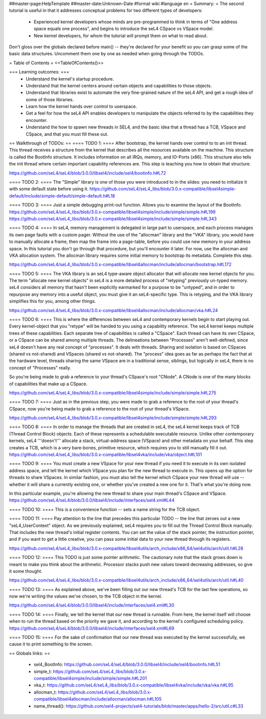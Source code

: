 ##master-page:HelpTemplate
##master-date:Unknown-Date
#format wiki
#language en
= Summary: =
The second tutorial is useful in that it addresses conceptual problems for two different types of developers:

 * Experienced kernel developers whose minds are pre-programmed to think in terms of "One address space equals one process", and begins to introduce the seL4 CSpace vs VSpace model.
 * New kernel developers, for whom the tutorial will prompt them on what to read about.

Don't gloss over the globals declared before main() -- they're declared for your benefit so you can grasp some of the basic data structures. Uncomment them one by one as needed when going through the TODOs.

= Table of Contents =
<<TableOfContents()>>

=== Learning outcomes: ===
 * Understand the kernel's startup procedure.
 * Understand that the kernel centers around certain objects and capabilities to those objects.
 * Understand that libraries exist to automate the very fine-grained nature of the seL4 API, and get a rough idea of some of those libraries.
 * Learn how the kernel hands over control to userspace.
 * Get a feel for how the seL4 API enables developers to manipulate the objects referred to by the capabilities they encounter.
 * Understand the how to spawn new threads in SEL4, and the basic idea that a thread has a TCB, VSpace and CSpace, and that you must fill these out.

== Walkthrough of TODOs: ==
==== TODO 1: ====
After bootstrap, the kernel hands over control to to an init thread. This thread receives a structure from the kernel that describes all the resources available on the machine. This structure is called the  BootInfo structure. It includes information on all IRQs, memory, and IO-Ports (x86). This structure also tells the init thread where certain important capability references are. This step is teaching you how to obtain that structure.

https://github.com/seL4/seL4/blob/3.0.0/libsel4/include/sel4/bootinfo.h#L72

==== TODO 2: ====
The "Simple" library is one of those you were introduced to in the slides: you need to initialize it with some default state before using it. https://github.com/seL4/seL4_libs/blob/3.0.x-compatible/libsel4simple-default/include/simple-default/simple-default.h#L18

==== TODO 3: ====
Just a simple debugging print-out function. Allows you to examine the layout of the BootInfo. https://github.com/seL4/seL4_libs/blob/3.0.x-compatible/libsel4simple/include/simple/simple.h#L199 https://github.com/seL4/seL4_libs/blob/3.0.x-compatible/libsel4simple/include/simple/simple.h#L343

==== TODO 4: ====
In seL4, memory management is delegated in large part to userspace, and each process manages its own page faults with a custom pager. Without the use of the "allocman" library and the "VKA" library, you would have to manually allocate a frame, then map the frame into a page-table, before you could use new memory in your address space. In this tutorial you don't go through that procedure, but you'll encounter it later. For now, use the allocman and VKA allocation system. The allocman library requires some initial memory to bootstrap its metadata. Complete this step.

https://github.com/seL4/seL4_libs/blob/3.0.x-compatible/libsel4allocman/include/allocman/bootstrap.h#L172

==== TODO 5: ====
The VKA library is an seL4 type-aware object allocator that will allocate new kernel objects for you. The term "allocate new kernel objects" in seL4 is a more detailed process of "retyping" previously un-typed memory. seL4 considers all memory that hasn't been explicitly earmarked for a purpose to be "untyped", and in order to repurpose any memory into a useful object, you must give it an seL4-specific type. This is retyping, and the VKA library simplifies this for you, among other things.

https://github.com/seL4/seL4_libs/blob/3.0.x-compatible/libsel4allocman/include/allocman/vka.h#L24

==== TODO 6: ====
This is where the differences between seL4 and contemporary kernels begin to start playing out. Every kernel-object that you "retype" will be handed to you using a capability reference. The seL4 kernel keeps multiple trees of these capabilities. Each separate tree of capabilities is called a "CSpace". Each thread can have its own CSpace, or a CSpace can be shared among multiple threads. The delineations between "Processes" aren't well-defined, since seL4 doesn't have any real concept of "processes". It deals with threads. Sharing and isolation is based on CSpaces (shared vs not-shared) and VSpaces (shared vs not-shared). The "process" idea goes as far as perhaps the fact that at the hardware level, threads sharing the same VSpace are in a traditional sense, siblings, but logically in seL4, there is no concept of "Processes" really.

So you're being made to grab a reference to your thread's CSpace's root "CNode". A CNode is one of the many blocks of capabilities that make up a CSpace.

https://github.com/seL4/seL4_libs/blob/3.0.x-compatible/libsel4simple/include/simple/simple.h#L275

==== TODO 7: ====
Just as in the previous step, you were made to grab a reference to the root of your thread's CSpace, now you're being made to grab a reference to the root of your thread's VSpace.

https://github.com/seL4/seL4_libs/blob/3.0.x-compatible/libsel4simple/include/simple/simple.h#L293

==== TODO 8: ====
In order to manage the threads that are created in seL4, the seL4 kernel keeps track of TCB (Thread Control Block) objects. Each of these represents a schedulable executable resource. Unlike other contemporary kernels, seL4 '''doesn't''' allocate a stack, virtual-address space (VSpace) and other metadata on your behalf. This step creates a TCB, which is a very bare-bones, primitive resource, which requires you to still manually fill it out. https://github.com/seL4/seL4_libs/blob/3.0.x-compatible/libsel4vka/include/vka/object.h#L101

==== TODO 9: ====
You must create a new VSpace for your new thread if you need it to execute in its own isolated address space, and tell the kernel which VSpace you plan for the new thread to execute in. This opens up the option for threads to share VSpaces. In similar fashion, you must also tell the kernel which CSpace your new thread will use -- whether it will share a currently existing one, or whether you've created a new one for it. That's what you're doing now.

In this particular example, you're allowing the new thread to share your main thread's CSpace and VSpace. https://github.com/seL4/seL4/blob/3.0.0/libsel4/include/interfaces/sel4.xml#L44

==== TODO 10: ====
This is a convenience function -- sets a name string for the TCB object.

==== TODO 11: ====
Pay attention to the line that precedes this particular TODO -- the line that zeroes out a new "seL4_UserContext" object. As we previously explained, seL4 requires you to fill out the Thread Control Block manually. That includes the new thread's initial register contents. You can set the value of the stack pointer, the instruction pointer, and if you want to get a little creative, you can pass some initial data to your new thread through its registers.

https://github.com/seL4/seL4_libs/blob/3.0.x-compatible/libsel4utils/arch_include/x86_64/sel4utils/arch/util.h#L28

==== TODO 12: ====
This TODO is just some pointer arithmetic. The cautionary note that the stack grows down is meant to make you think about the arithmetic. Processor stacks push new values toward decreasing addresses, so give it some thought.

https://github.com/seL4/seL4_libs/blob/3.0.x-compatible/libsel4utils/arch_include/x86_64/sel4utils/arch/util.h#L40

==== TODO 13: ====
As explained above, we've been filling out our new thread's TCB for the last few operations, so now we're writing the values we've chosen, to the TCB object in the kernel.

https://github.com/seL4/seL4/blob/3.0.0/libsel4/include/interfaces/sel4.xml#L30

==== TODO 14: ====
Finally, we tell the kernel that our new thread is runnable. From here, the kernel itself will choose when to run the thread based on the priority we gave it, and according to the kernel's configured scheduling policy. https://github.com/seL4/seL4/blob/3.0.0/libsel4/include/interfaces/sel4.xml#L69

==== TODO 15: ====
For the sake of confirmation that our new thread was executed by the kernel successfully, we cause it to print something to the screen.

== Globals links: ==

 * sel4_BootInfo: https://github.com/seL4/seL4/blob/3.0.0/libsel4/include/sel4/bootinfo.h#L51
 * simple_t: https://github.com/seL4/seL4_libs/blob/3.0.x-compatible/libsel4simple/include/simple/simple.h#L201
 * vka_t: https://github.com/seL4/seL4_libs/blob/3.0.x-compatible/libsel4vka/include/vka/vka.h#L95
 * allocman_t: https://github.com/seL4/seL4_libs/blob/3.0.x-compatible/libsel4allocman/include/allocman/allocman.h#L105
 * name_thread(): https://github.com/sel4-projects/sel4-tutorials/blob/master/apps/hello-2/src/util.c#L33
